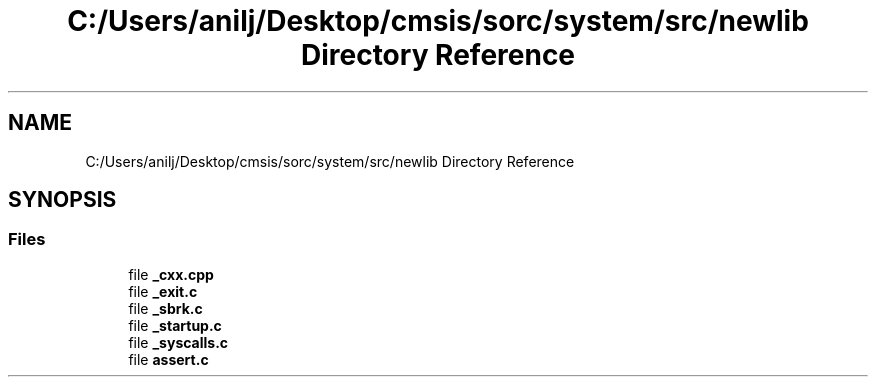 .TH "C:/Users/anilj/Desktop/cmsis/sorc/system/src/newlib Directory Reference" 3 "Sun Apr 16 2017" "STM32_CMSIS" \" -*- nroff -*-
.ad l
.nh
.SH NAME
C:/Users/anilj/Desktop/cmsis/sorc/system/src/newlib Directory Reference
.SH SYNOPSIS
.br
.PP
.SS "Files"

.in +1c
.ti -1c
.RI "file \fB_cxx\&.cpp\fP"
.br
.ti -1c
.RI "file \fB_exit\&.c\fP"
.br
.ti -1c
.RI "file \fB_sbrk\&.c\fP"
.br
.ti -1c
.RI "file \fB_startup\&.c\fP"
.br
.ti -1c
.RI "file \fB_syscalls\&.c\fP"
.br
.ti -1c
.RI "file \fBassert\&.c\fP"
.br
.in -1c

